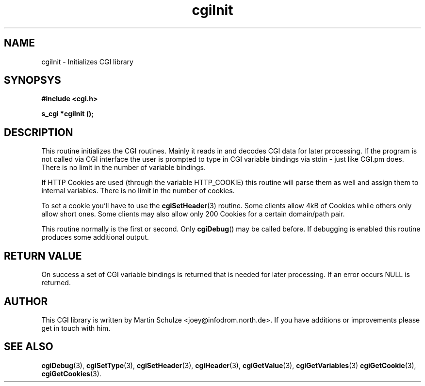 .\" cgiInit - Initializes CGI library
.\" Copyright (c) 1998,9 by Martin Schulze <joey@infodrom.north.de>
.\" 
.\" This program is free software; you can redistribute it and/or modify
.\" it under the terms of the GNU General Public License as published by
.\" the Free Software Foundation; either version 2 of the License, or
.\" (at your option) any later version.
.\" 
.\" This program is distributed in the hope that it will be useful,
.\" but WITHOUT ANY WARRANTY; without even the implied warranty of
.\" MERCHANTABILITY or FITNESS FOR A PARTICULAR PURPOSE.  See the
.\" GNU General Public License for more details.
.\" 
.\" You should have received a copy of the GNU General Public License
.\" along with this program; if not, write to the Free Software
.\" Foundation, Inc.,59 Temple Place - Suite 330, Boston, MA 02111-1307, USA.
.\"
.TH cgiInit 3 "17 August 1999" "CGI Library" "Programmer's Manual"
.SH NAME
cgiInit \- Initializes CGI library
.SH SYNOPSYS
.nf
.B #include <cgi.h>
.sp
.B s_cgi *cgiInit ();
.fi
.SH DESCRIPTION
This routine initializes the CGI routines.  Mainly it reads in and
decodes CGI data for later processing.  If the program is not called
via CGI interface the user is prompted to type in CGI variable
bindings via stdin - just like CGI.pm does.  There is no limit in the
number of variable bindings.

If HTTP Cookies are used (through the variable HTTP_COOKIE) this
routine will parse them as well and assign them to internal variables.
There is no limit in the number of cookies.

To set a cookie you'll have to use the
.BR cgiSetHeader (3)
routine.  Some clients allow 4kB of Cookies while others only allow
short ones.  Some clients may also allow only 200 Cookies for a
certain domain/path pair.

This routine normally is the first or second.  Only
.BR cgiDebug ()
may be called before.  If debugging is enabled this routine produces
some additional output.
.SH "RETURN VALUE"
On success a set of CGI variable bindings is returned that is needed
for later processing.  If an error occurs NULL is returned.

.SH "AUTHOR"
This CGI library is written by Martin Schulze
<joey@infodrom.north.de>.  If you have additions or improvements
please get in touch with him.

.SH "SEE ALSO"
.BR cgiDebug (3),
.BR cgiSetType (3),
.BR cgiSetHeader (3),
.BR cgiHeader (3),
.BR cgiGetValue (3),
.BR cgiGetVariables (3)
.BR cgiGetCookie (3),
.BR cgiGetCookies (3).
